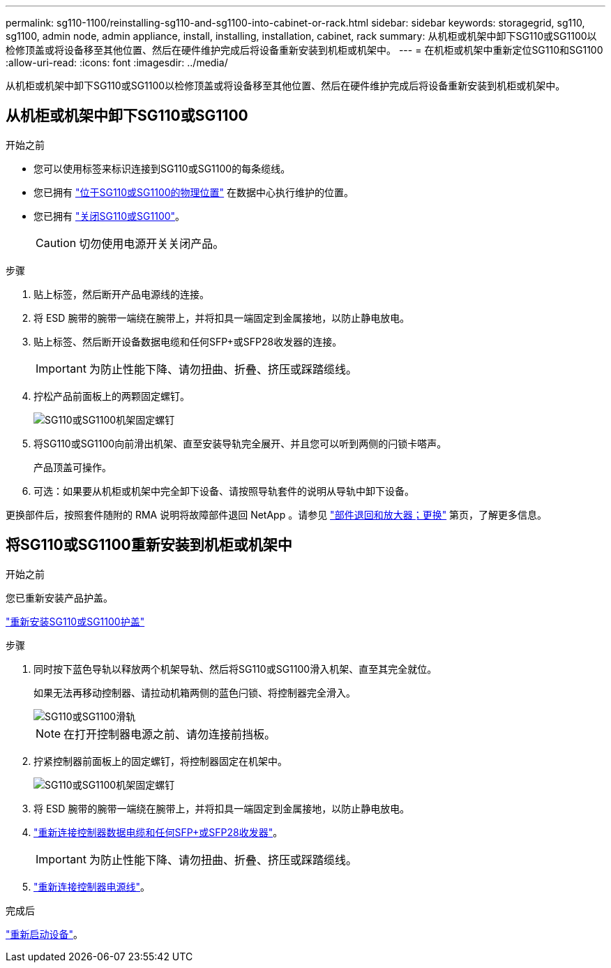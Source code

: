 ---
permalink: sg110-1100/reinstalling-sg110-and-sg1100-into-cabinet-or-rack.html 
sidebar: sidebar 
keywords: storagegrid, sg110, sg1100, admin node, admin appliance, install, installing, installation, cabinet, rack 
summary: 从机柜或机架中卸下SG110或SG1100以检修顶盖或将设备移至其他位置、然后在硬件维护完成后将设备重新安装到机柜或机架中。 
---
= 在机柜或机架中重新定位SG110和SG1100
:allow-uri-read: 
:icons: font
:imagesdir: ../media/


[role="lead"]
从机柜或机架中卸下SG110或SG1100以检修顶盖或将设备移至其他位置、然后在硬件维护完成后将设备重新安装到机柜或机架中。



== 从机柜或机架中卸下SG110或SG1100

.开始之前
* 您可以使用标签来标识连接到SG110或SG1100的每条缆线。
* 您已拥有 link:locating-sg110-and-sg1100-in-data-center.html["位于SG110或SG1100的物理位置"] 在数据中心执行维护的位置。
* 您已拥有 link:power-sg110-and-sg1100-off-on.html#shut-down-the-appliance["关闭SG110或SG1100"]。
+

CAUTION: 切勿使用电源开关关闭产品。



.步骤
. 贴上标签，然后断开产品电源线的连接。
. 将 ESD 腕带的腕带一端绕在腕带上，并将扣具一端固定到金属接地，以防止静电放电。
. 贴上标签、然后断开设备数据电缆和任何SFP+或SFP28收发器的连接。
+

IMPORTANT: 为防止性能下降、请勿扭曲、折叠、挤压或踩踏缆线。

. 拧松产品前面板上的两颗固定螺钉。
+
image::../media/sg6060_rack_retaining_screws.png[SG110或SG1100机架固定螺钉]

. 将SG110或SG1100向前滑出机架、直至安装导轨完全展开、并且您可以听到两侧的闩锁卡嗒声。
+
产品顶盖可操作。

. 可选：如果要从机柜或机架中完全卸下设备、请按照导轨套件的说明从导轨中卸下设备。


更换部件后，按照套件随附的 RMA 说明将故障部件退回 NetApp 。请参见 https://mysupport.netapp.com/site/info/rma["部件退回和放大器；更换"^] 第页，了解更多信息。



== 将SG110或SG1100重新安装到机柜或机架中

.开始之前
您已重新安装产品护盖。

link:reinstalling-sg110-and-sg1100-cover.html["重新安装SG110或SG1100护盖"]

.步骤
. 同时按下蓝色导轨以释放两个机架导轨、然后将SG110或SG1100滑入机架、直至其完全就位。
+
如果无法再移动控制器、请拉动机箱两侧的蓝色闩锁、将控制器完全滑入。

+
image::../media/sg6000_cn_rails_blue_button.gif[SG110或SG1100滑轨]

+

NOTE: 在打开控制器电源之前、请勿连接前挡板。

. 拧紧控制器前面板上的固定螺钉，将控制器固定在机架中。
+
image::../media/sg6060_rack_retaining_screws.png[SG110或SG1100机架固定螺钉]

. 将 ESD 腕带的腕带一端绕在腕带上，并将扣具一端固定到金属接地，以防止静电放电。
. link:../installconfig/cabling-appliance.html["重新连接控制器数据电缆和任何SFP+或SFP28收发器"]。
+

IMPORTANT: 为防止性能下降、请勿扭曲、折叠、挤压或踩踏缆线。

. link:../installconfig/connecting-power-cords-and-applying-power.html["重新连接控制器电源线"]。


.完成后
link:power-sg110-and-sg1100-off-on.html#power-on-sg110-or-sg1100-and-verify-operation.html["重新启动设备"]。
